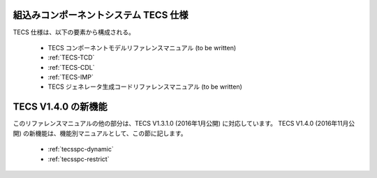 組込みコンポーネントシステム TECS 仕様
=============================================

TECS 仕様は、以下の要素から構成される。

 * TECS コンポーネントモデルリファレンスマニュアル (to be written)
 * :ref:`TECS-TCD`
 * :ref:`TECS-CDL`
 * :ref:`TECS-IMP`
 * TECS ジェネレータ生成コードリファレンスマニュアル (to be written)

TECS V1.4.0 の新機能
=====================

このリファレンスマニュアルの他の部分は、TECS V1.3.1.0 (2016年1月公開) に対応しています。
TECS V1.4.0 (2016年11月公開) の新機能は、機能別マニュアルとして、この節に記します。

 * :ref:`tecsspc-dynamic`
 * :ref:`tecsspc-restrict`
